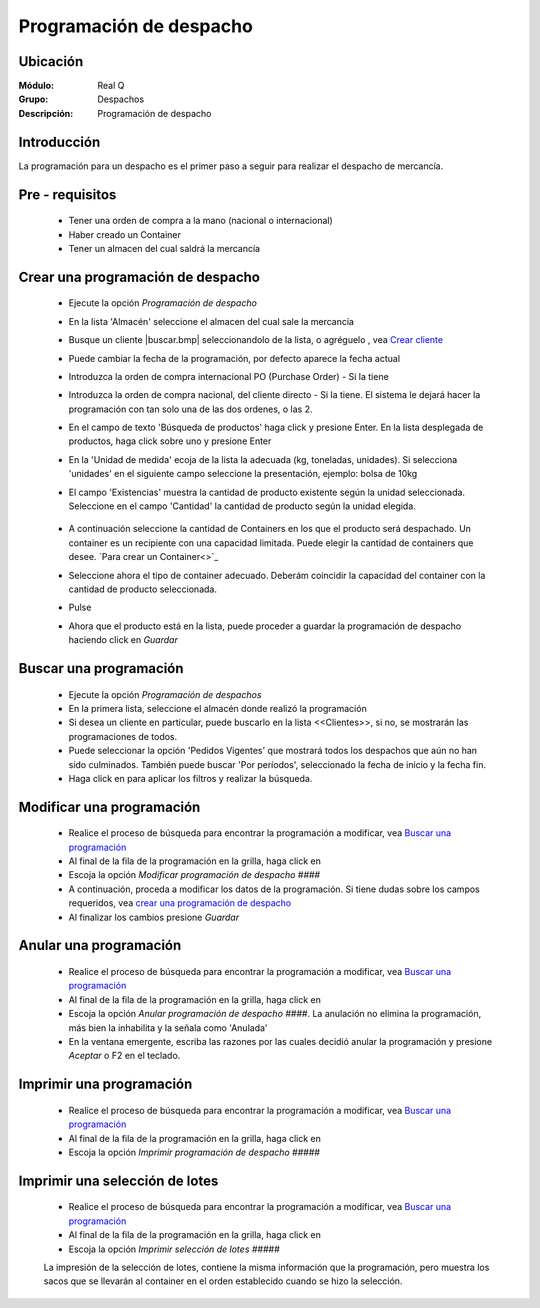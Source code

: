 ========================
Programación de despacho
========================

Ubicación
---------

:Módulo:
 Real Q

:Grupo:
 Despachos

:Descripción:
  Programación de despacho


Introducción
------------

La programación para un despacho es el primer paso a seguir para realizar el despacho de mercancía. 

Pre - requisitos
----------------

	- Tener una orden de compra a la mano (nacional o internacional)
	- Haber creado un Container
	- Tener un almacen del cual saldrá la mercancía

Crear una programación de despacho
----------------------------------

	- Ejecute la opción *Programación de despacho*
	- En la lista 'Almacén' seleccione el almacen del cual sale la mercancía
	- Busque un cliente |buscar.bmp| seleccionandolo de la lista, o agréguelo |plus.bmp|, vea `Crear cliente <../parametros/act_clientes_pos.html#crear-un-cliente>`_
	- Puede cambiar la fecha de la programación, por defecto aparece la fecha actual
	- Introduzca la orden de compra internacional PO (Purchase Order) - Si la tiene
	- Introduzca la orden de compra nacional, del cliente directo - Si la tiene. El sistema le dejará hacer la programación con tan solo una de las dos ordenes, o las 2.
	- En el campo de texto 'Búsqueda de productos' haga click y presione Enter. En la lista desplegada de productos, haga click sobre uno y presione Enter
	- En la 'Unidad de medida' ecoja de la lista la adecuada (kg, toneladas, unidades). Si selecciona 'unidades' en el siguiente campo seleccione la presentación, ejemplo: bolsa de 10kg
	- El campo 'Existencias' muestra la cantidad de producto existente según la unidad seleccionada. Seleccione en el campo 'Cantidad' la cantidad de producto según la unidad elegida.

		.. NOTE:

			Es muy importante tener en cuenta la presentación del producto a la hora de elegir el peso del producto en Kilos o Toneladas. La cantidad debe poder coincidir con un número entero de presentaciones del producto, por ejemplo: Si el producto tiene una única presnetacion de 1250 Kg, entonces la cantidad no podrá ser 1 tonelada o 1300 Kg, sino más bien 1.25 toneladas o 1250 kg. De lo contrario, no podrá elegir los lotes para el despacho en el siguiente paso.

	- A continuación seleccione la cantidad de Containers en los que el producto será despachado. Un container es un recipiente con una capacidad limitada. Puede elegir la cantidad de containers que desee. `Para crear un Container<>`_
	- Seleccione ahora el tipo de container adecuado. Deberám coincidir la capacidad del container con la cantidad de producto seleccionada.
	- Pulse |plus.bmp|
	- Ahora que el producto está en la lista, puede proceder a guardar la programación de despacho haciendo click en |save.bmp| *Guardar*

	.. NOTE:

		Puede eliminar productos de la lista haciendo click sobre el nombre en la grilla y presionando Supr

Buscar una programación
-----------------------

	- Ejecute la opción *Programación de despachos*
	- En la primera lista, seleccione el almacén donde realizó la programación
	- Si desea un cliente en particular, puede buscarlo en la lista <<Clientes>>, si no, se mostrarán las programaciones de todos.
	- Puede seleccionar la opción 'Pedidos Vigentes' que mostrará todos los despachos que aún no han sido culminados. También puede buscar 'Por períodos', seleccionado la fecha de inicio y la fecha fin.
	- Haga click en |btn_ok.bmp| para aplicar los filtros y realizar la búsqueda.

Modificar una programación
--------------------------

	 - Realice el proceso de búsqueda para encontrar la programación a modificar, vea `Buscar una programación`_
	 - Al final de la fila de la programación en la grilla, haga click en |export1.gif|
	 - Escoja la opción |wzedit.bmp| *Modificar programación de despacho ####*
	 - A continuación, proceda a modificar los datos de la programación. Si tiene dudas sobre los campos requeridos, vea `crear una programación de despacho`_
	 - Al finalizar los cambios presione |save.bmp| *Guardar*

Anular una programación
-----------------------

	 - Realice el proceso de búsqueda para encontrar la programación a modificar, vea `Buscar una programación`_
	 - Al final de la fila de la programación en la grilla, haga click en |export1.gif|
	 - Escoja la opción |delete.bmp| *Anular programación de despacho ####*. La anulación no elimina la programación, más bien la inhabilita y la señala como 'Anulada'
	 - En la ventana emergente, escriba las razones por las cuales decidió anular la programación y presione |btn_ok.bmp| *Aceptar* o F2 en el teclado.

Imprimir una programación
-------------------------

	 - Realice el proceso de búsqueda para encontrar la programación a modificar, vea `Buscar una programación`_
	 - Al final de la fila de la programación en la grilla, haga click en |export1.gif|
	 - Escoja la opción |printer_q.bmp| *Imprimir programación de despacho #####*

Imprimir una selección de lotes
-------------------------------

	 - Realice el proceso de búsqueda para encontrar la programación a modificar, vea `Buscar una programación`_
	 - Al final de la fila de la programación en la grilla, haga click en |export1.gif|
	 - Escoja la opción |printer_q.bmp| *Imprimir selección de lotes #####*

	 La impresión de la selección de lotes, contiene la misma información que la programación, pero muestra los sacos que se llevarán al container en el orden establecido cuando se hizo la selección.








.. |export1.gif| image:: ../../../_images/generales/export1.gif
.. |pdf_logo.gif| image:: ../../../_images/generales/pdf_logo.gif
.. |excel.bmp| image:: ../../../_images/generales/excel.bmp
.. |codbar.png| image:: ../../../_images/generales/codbar.png
.. |printer_q.bmp| image:: ../../../_images/generales/printer_q.bmp
.. |calendaricon.gif| image:: ../../../_images/generales/calendaricon.gif
.. |gear.bmp| image:: ../../../_images/generales/gear.bmp
.. |openfolder.bmp| image:: ../../../_images/generales/openfold.bmp
.. |library_listview.bmp| image:: ../../../_images/generales/library_listview.png
.. |plus.bmp| image:: ../../../_images/generales/plus.bmp
.. |wzedit.bmp| image:: ../../../_images/generales/wzedit.bmp
.. |buscar.bmp| image::../../../_images/generales/buscar.bmp
.. |delete.bmp| image:: ../../../_images/generales/delete.bmp
.. |btn_ok.bmp| image:: ../../../_images/generales/btn_ok.bmp
.. |refresh.bmp| image:: ../../../_images/generales/refresh.bmp
.. |descartar.bmp| image:: ../../../_images/generales/descartar.bmp
.. |save.bmp| image:: ../../../_images/generales/save.bmp
.. |wznew.bmp| image:: ../../../_images/generales/wznew.bmp

	